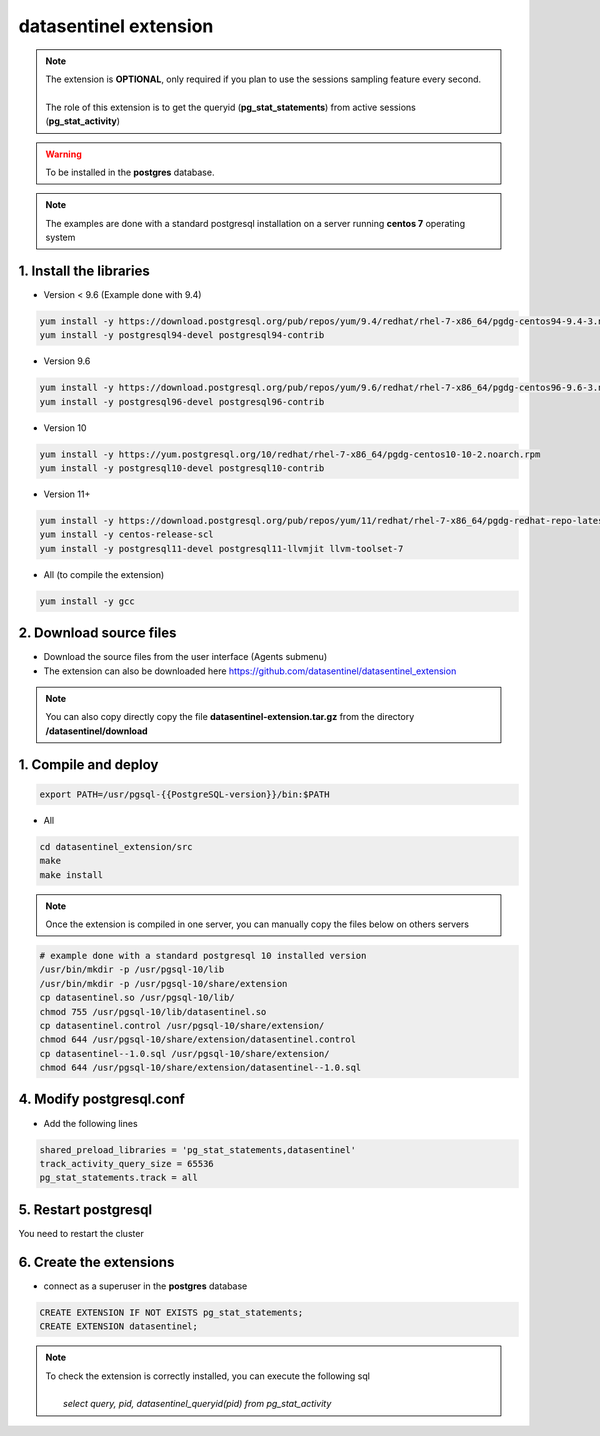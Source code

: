 .. _extension:

**********************
datasentinel extension
**********************

.. note::
   | The extension is **OPTIONAL**, only required if you plan to use the sessions sampling feature every second.
   | 
   | The role of this extension is to get the queryid (**pg_stat_statements**) from active sessions (**pg_stat_activity**)

.. warning::
   | To be installed in the **postgres** database.
   
.. raw:: html

   <h3>Installation</h3>

.. note::
   The examples are done with a standard postgresql installation on a server running **centos 7** operating system

1. Install the libraries
************************

- Version < 9.6  (Example done with 9.4)

.. code-block:: bash

   yum install -y https://download.postgresql.org/pub/repos/yum/9.4/redhat/rhel-7-x86_64/pgdg-centos94-9.4-3.noarch.rpm
   yum install -y postgresql94-devel postgresql94-contrib

- Version 9.6

.. code-block:: bash

   yum install -y https://download.postgresql.org/pub/repos/yum/9.6/redhat/rhel-7-x86_64/pgdg-centos96-9.6-3.noarch.rpm
   yum install -y postgresql96-devel postgresql96-contrib

- Version 10

.. code-block:: bash

   yum install -y https://yum.postgresql.org/10/redhat/rhel-7-x86_64/pgdg-centos10-10-2.noarch.rpm
   yum install -y postgresql10-devel postgresql10-contrib

- Version 11+

.. code-block:: bash

   yum install -y https://download.postgresql.org/pub/repos/yum/11/redhat/rhel-7-x86_64/pgdg-redhat-repo-latest.noarch.rpm
   yum install -y centos-release-scl
   yum install -y postgresql11-devel postgresql11-llvmjit llvm-toolset-7

- All (to compile the extension)

.. code-block:: bash

   yum install -y gcc

2. Download source files
************************

- Download the source files from the user interface (Agents submenu)

- The extension can also be downloaded here https://github.com/datasentinel/datasentinel_extension 

.. note::
   You can also copy directly copy the file **datasentinel-extension.tar.gz** from the directory **/datasentinel/download**

1. Compile and deploy
*********************

.. code-block:: bash

   export PATH=/usr/pgsql-{{PostgreSQL-version}}/bin:$PATH


- All

.. code-block:: bash

   cd datasentinel_extension/src
   make
   make install

.. note::
   Once the extension is compiled in one server, you can manually copy the files below on others servers

.. code-block:: bash

   # example done with a standard postgresql 10 installed version
   /usr/bin/mkdir -p /usr/pgsql-10/lib
   /usr/bin/mkdir -p /usr/pgsql-10/share/extension
   cp datasentinel.so /usr/pgsql-10/lib/
   chmod 755 /usr/pgsql-10/lib/datasentinel.so
   cp datasentinel.control /usr/pgsql-10/share/extension/
   chmod 644 /usr/pgsql-10/share/extension/datasentinel.control
   cp datasentinel--1.0.sql /usr/pgsql-10/share/extension/
   chmod 644 /usr/pgsql-10/share/extension/datasentinel--1.0.sql


4. Modify postgresql.conf
*************************

- Add the following lines

.. code-block:: bash

    shared_preload_libraries = 'pg_stat_statements,datasentinel'
    track_activity_query_size = 65536
    pg_stat_statements.track = all

5. Restart postgresql
*********************

You need to restart the cluster

6. Create the extensions
************************

- connect as a superuser in the **postgres** database

.. code-block:: bash

   CREATE EXTENSION IF NOT EXISTS pg_stat_statements;
   CREATE EXTENSION datasentinel;
   
.. note::

   | To check the extension is correctly installed, you can execute the following sql
   |    
   |    *select query, pid, datasentinel_queryid(pid) from pg_stat_activity*
   